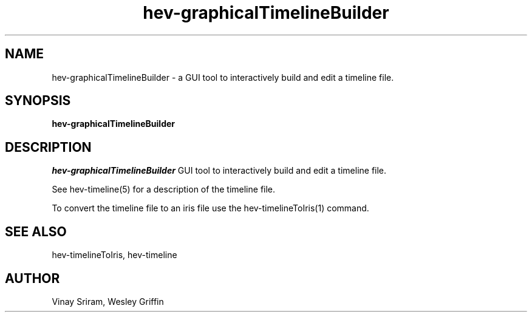 .TH hev-graphicalTimelineBuilder 1 "August, 2016" "NIST/ACMD" "HEV"
.SH NAME
hev-graphicalTimelineBuilder
- a GUI tool to interactively build and edit a timeline file.

.SH SYNOPSIS
.B "hev-graphicalTimelineBuilder"

.SH DESCRIPTION
.PP
.I hev-graphicalTimelineBuilder
GUI tool to interactively build and edit a timeline file.

See hev-timeline(5) for a description of the timeline file.

To convert the timeline file to an iris file use the hev-timelineToIris(1) command.

.SH SEE ALSO

hev-timelineToIris, hev-timeline

.SH AUTHOR

Vinay Sriram,
Wesley Griffin

